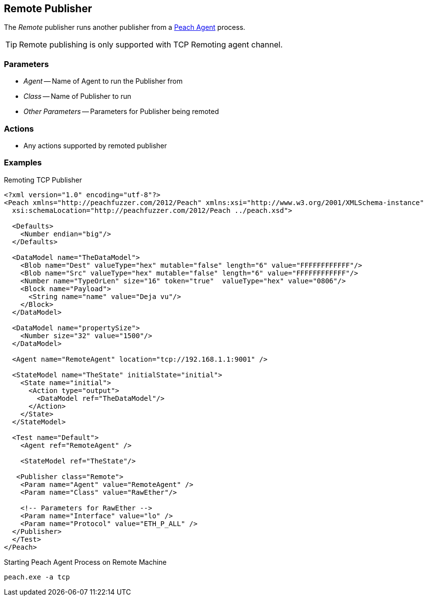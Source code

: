 [[Publishers_Remote]]

// Reviewed:
//  - 02/13/2014: Seth & Adam: Outlined
// Params are good
// give full pit to run for example
// Use RawEther publisher for example to show running from windows
// - 02/18/2014: Jordyn
// Added full example

== Remote Publisher

The _Remote_ publisher runs another publisher from a xref:Agent[Peach Agent] process.

TIP: Remote publishing is only supported with TCP Remoting agent channel.

=== Parameters

 * _Agent_ -- Name of Agent to run the Publisher from
 * _Class_ -- Name of Publisher to run
 * _Other Parameters_ -- Parameters for Publisher being remoted

=== Actions

 * Any actions supported by remoted publisher

=== Examples

.Remoting TCP Publisher
[source,xml]
----
<?xml version="1.0" encoding="utf-8"?>
<Peach xmlns="http://peachfuzzer.com/2012/Peach" xmlns:xsi="http://www.w3.org/2001/XMLSchema-instance"
  xsi:schemaLocation="http://peachfuzzer.com/2012/Peach ../peach.xsd">

  <Defaults>
    <Number endian="big"/>
  </Defaults>

  <DataModel name="TheDataModel">
    <Blob name="Dest" valueType="hex" mutable="false" length="6" value="FFFFFFFFFFFF"/>
    <Blob name="Src" valueType="hex" mutable="false" length="6" value="FFFFFFFFFFFF"/>
    <Number name="TypeOrLen" size="16" token="true"  valueType="hex" value="0806"/>
    <Block name="Payload">
      <String name="name" value="Deja vu"/>
    </Block>
  </DataModel>

  <DataModel name="propertySize">
    <Number size="32" value="1500"/>
  </DataModel>

  <Agent name="RemoteAgent" location="tcp://192.168.1.1:9001" />

  <StateModel name="TheState" initialState="initial">
    <State name="initial">
      <Action type="output">
        <DataModel ref="TheDataModel"/>
      </Action>
    </State>
  </StateModel>

  <Test name="Default">
    <Agent ref="RemoteAgent" />

    <StateModel ref="TheState"/>

   <Publisher class="Remote">
    <Param name="Agent" value="RemoteAgent" />
    <Param name="Class" value="RawEther"/>

    <!-- Parameters for RawEther -->
    <Param name="Interface" value="lo" />
    <Param name="Protocol" value="ETH_P_ALL" />
  </Publisher>
  </Test>
</Peach>
----

.Starting Peach Agent Process on Remote Machine
----
peach.exe -a tcp
----
